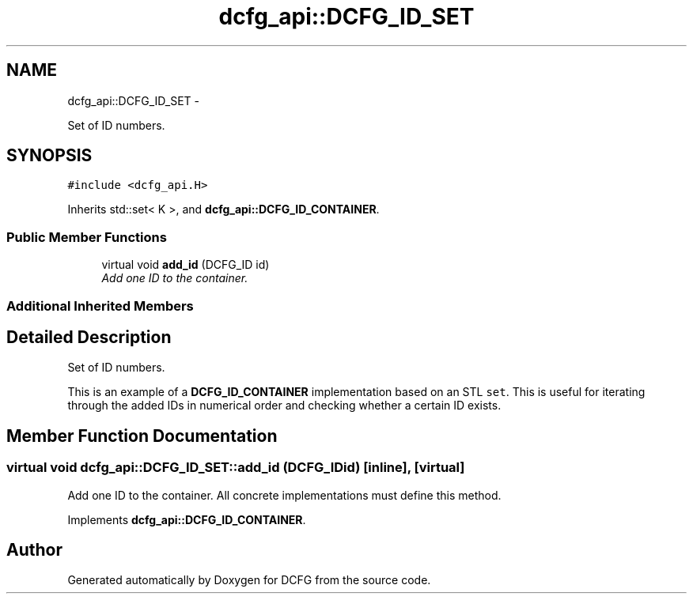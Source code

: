 .TH "dcfg_api::DCFG_ID_SET" 3 "Tue Jun 2 2015" "DCFG" \" -*- nroff -*-
.ad l
.nh
.SH NAME
dcfg_api::DCFG_ID_SET \- 
.PP
Set of ID numbers\&.  

.SH SYNOPSIS
.br
.PP
.PP
\fC#include <dcfg_api\&.H>\fP
.PP
Inherits std::set< K >, and \fBdcfg_api::DCFG_ID_CONTAINER\fP\&.
.SS "Public Member Functions"

.in +1c
.ti -1c
.RI "virtual void \fBadd_id\fP (DCFG_ID id)"
.br
.RI "\fIAdd one ID to the container\&. \fP"
.in -1c
.SS "Additional Inherited Members"
.SH "Detailed Description"
.PP 
Set of ID numbers\&. 

This is an example of a \fBDCFG_ID_CONTAINER\fP implementation based on an STL \fCset\fP\&. This is useful for iterating through the added IDs in numerical order and checking whether a certain ID exists\&. 
.SH "Member Function Documentation"
.PP 
.SS "virtual void dcfg_api::DCFG_ID_SET::add_id (DCFG_IDid)\fC [inline]\fP, \fC [virtual]\fP"

.PP
Add one ID to the container\&. All concrete implementations must define this method\&. 
.PP
Implements \fBdcfg_api::DCFG_ID_CONTAINER\fP\&.

.SH "Author"
.PP 
Generated automatically by Doxygen for DCFG from the source code\&.
